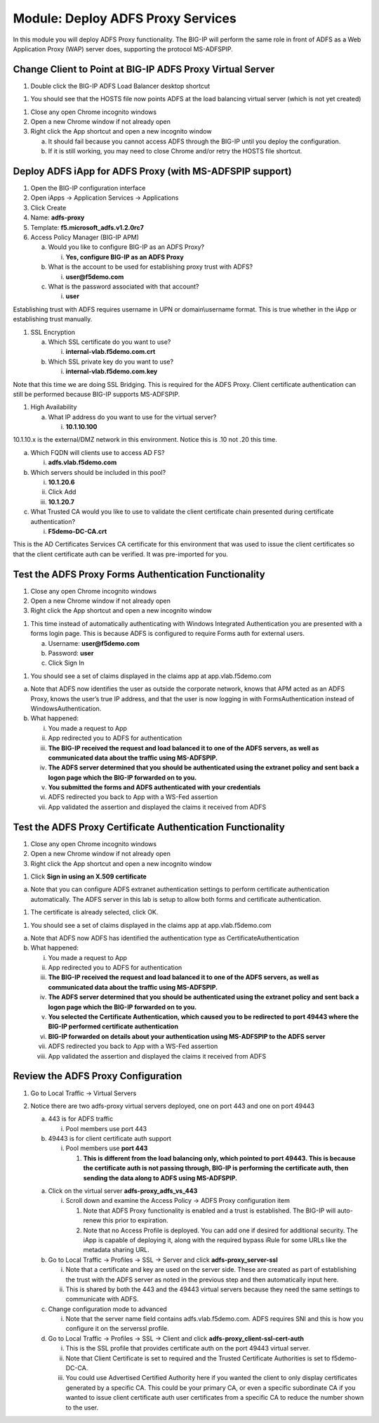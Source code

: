 Module: Deploy ADFS Proxy Services
==================================

In this module you will deploy ADFS Proxy functionality. The BIG-IP will
perform the same role in front of ADFS as a Web Application Proxy (WAP)
server does, supporting the protocol MS-ADFSPIP.

Change Client to Point at BIG-IP ADFS Proxy Virtual Server
----------------------------------------------------------

1. Double click the BIG-IP ADFS Load Balancer desktop shortcut

|image0|

1. You should see that the HOSTS file now points ADFS at the load
   balancing virtual server (which is not yet created)

|image1|

1. Close any open Chrome incognito windows

2. Open a new Chrome window if not already open

3. Right click the App shortcut and open a new incognito window

   a. It should fail because you cannot access ADFS through the BIG-IP
      until you deploy the configuration.

   b. If it is still working, you may need to close Chrome and/or retry
      the HOSTS file shortcut.

Deploy ADFS iApp for ADFS Proxy (with MS-ADFSPIP support)
---------------------------------------------------------

1. Open the BIG-IP configuration interface

2. Open iApps -> Application Services -> Applications

3. Click Create

4. Name: **adfs-proxy**

5. Template: **f5.microsoft\_adfs.v1.2.0rc7**

6. Access Policy Manager (BIG-IP APM)

   a. Would you like to configure BIG-IP as an ADFS Proxy?

      i. **Yes, configure BIG-IP as an ADFS Proxy**

   b. What is the account to be used for establishing proxy trust with
      ADFS?

      i. **user@f5demo.com**

   c. What is the password associated with that account?

      i. **user**

Establishing trust with ADFS requires username in UPN or
domain\\username format. This is true whether in the iApp or
establishing trust manually.

1. SSL Encryption

   a. Which SSL certificate do you want to use?

      i. **internal-vlab.f5demo.com.crt**

   b. Which SSL private key do you want to use?

      i. **internal-vlab.f5demo.com.key**

Note that this time we are doing SSL Bridging. This is required for the
ADFS Proxy. Client certificate authentication can still be performed
because BIG-IP supports MS-ADFSPIP.

1. High Availability

   a. What IP address do you want to use for the virtual server?

      i. **10.1.10.100**

10.1.10.x is the external/DMZ network in this environment. Notice this
is .10 not .20 this time.

a. Which FQDN will clients use to access AD FS?

   i. **adfs.vlab.f5demo.com**

b. Which servers should be included in this pool?

   i.   **10.1.20.6**

   ii.  Click Add

   iii. **10.1.20.7**

c. What Trusted CA would you like to use to validate the client
   certificate chain presented during certificate authentication?

   i. **F5demo-DC-CA.crt**

This is the AD Certificates Services CA certificate for this environment
that was used to issue the client certificates so that the client
certificate auth can be verified. It was pre-imported for you.

Test the ADFS Proxy Forms Authentication Functionality
------------------------------------------------------

1. Close any open Chrome incognito windows

2. Open a new Chrome window if not already open

3. Right click the App shortcut and open a new incognito window

|image2|

1. This time instead of automatically authenticating with Windows
   Integrated Authentication you are presented with a forms login page.
   This is because ADFS is configured to require Forms auth for external
   users.

   a. Username: **user@f5demo.com**

   b. Password: **user**

   c. Click Sign In

|image3|

1. You should see a set of claims displayed in the claims app at
   app.vlab.f5demo.com

|image4|

a. Note that ADFS now identifies the user as outside the corporate
   network, knows that APM acted as an ADFS Proxy, knows the user’s true
   IP address, and that the user is now logging in with
   FormsAuthentication instead of WindowsAuthentication.

b. What happened:

   i.   You made a request to App

   ii.  App redirected you to ADFS for authentication

   iii. **The BIG-IP received the request and load balanced it to one of
        the ADFS servers, as well as communicated data about the traffic
        using MS-ADFSPIP.**

   iv.  **The ADFS server determined that you should be authenticated
        using the extranet policy and sent back a logon page which the
        BIG-IP forwarded on to you.**

   v.   **You submitted the forms and ADFS authenticated with your
        credentials**

   vi.  ADFS redirected you back to App with a WS-Fed assertion

   vii. App validated the assertion and displayed the claims it received
        from ADFS

Test the ADFS Proxy Certificate Authentication Functionality
------------------------------------------------------------

1. Close any open Chrome incognito windows

2. Open a new Chrome window if not already open

3. Right click the App shortcut and open a new incognito window

|image5|

1. Click **Sign in using an X.509 certificate**

|image6|

a. Note that you can configure ADFS extranet authentication settings to
   perform certificate authentication automatically. The ADFS server in
   this lab is setup to allow both forms and certificate authentication.

1. The certificate is already selected, click OK.

|image7|

1. You should see a set of claims displayed in the claims app at
   app.vlab.f5demo.com

|image8|

a. Note that ADFS now ADFS has identified the authentication type as
   CertificateAuthentication

b. What happened:

   i.    You made a request to App

   ii.   App redirected you to ADFS for authentication

   iii.  **The BIG-IP received the request and load balanced it to one
         of the ADFS servers, as well as communicated data about the
         traffic using MS-ADFSPIP.**

   iv.   **The ADFS server determined that you should be authenticated
         using the extranet policy and sent back a logon page which the
         BIG-IP forwarded on to you.**

   v.    **You selected the Certificate Authentication, which caused you
         to be redirected to port 49443 where the BIG-IP performed
         certificate authentication**

   vi.   **BIG-IP forwarded on details about your authentication using
         MS-ADFSPIP to the ADFS server**

   vii.  ADFS redirected you back to App with a WS-Fed assertion

   viii. App validated the assertion and displayed the claims it
         received from ADFS

Review the ADFS Proxy Configuration
-----------------------------------

1. Go to Local Traffic -> Virtual Servers

2. Notice there are two adfs-proxy virtual servers deployed, one on port
   443 and one on port 49443

   a. 443 is for ADFS traffic

      i. Pool members use port 443

   b. 49443 is for client certificate auth support

      i. Pool members use **port 443**

         1. **This is different from the load balancing only, which
            pointed to port 49443. This is because the certificate auth
            is not passing through, BIG-IP is performing the certificate
            auth, then sending the data along to ADFS using
            MS-ADFSPIP.**

   a. Click on the virtual server **adfs-proxy\_adfs\_vs\_443**

      i. Scroll down and examine the Access Policy -> ADFS Proxy
         configuration item

         1. Note that ADFS Proxy functionality is enabled and a trust is
            established. The BIG-IP will auto-renew this prior to
            expiration.

         2. Note that no Access Profile is deployed. You can add one if
            desired for additional security. The iApp is capable of
            deploying it, along with the required bypass iRule for some
            URLs like the metadata sharing URL.

   b. Go to Local Traffic -> Profiles -> SSL -> Server and click
      **adfs-proxy\_server-ssl**

      i.  Note that a certificate and key are used on the server side.
          These are created as part of establishing the trust with the
          ADFS server as noted in the previous step and then
          automatically input here.

      ii. This is shared by both the 443 and the 49443 virtual servers
          because they need the same settings to communicate with ADFS.

   c. Change configuration mode to advanced

      i. Note that the server name field contains adfs.vlab.f5demo.com.
         ADFS requires SNI and this is how you configure it on the
         serverssl profile.

   d. Go to Local Traffic -> Profiles -> SSL -> Client and click
      **adfs-proxy\_client-ssl-cert-auth**

      i.   This is the SSL profile that provides certificate auth on the
           port 49443 virtual server.

      ii.  Note that Client Certificate is set to required and the
           Trusted Certificate Authorities is set to f5demo-DC-CA.

      iii. You could use Advertised Certified Authority here if you
           wanted the client to only display certificates generated by a
           specific CA. This could be your primary CA, or even a
           specific subordinate CA if you wanted to issue client
           certificate auth user certificates from a specific CA to
           reduce the number shown to the user.

.. |image0| image:: media/image1.png
   :width: 0.84481in
   :height: 1.06481in
.. |image1| image:: media/image2.png
   :width: 3.96296in
   :height: 1.30151in
.. |image2| image:: media/image3.png
   :width: 2.48148in
   :height: 0.92839in
.. |image3| image:: media/image4.png
   :width: 2.67593in
   :height: 1.90558in
.. |image4| image:: media/image5.png
   :width: 6.50000in
   :height: 2.27986in
.. |image5| image:: media/image3.png
   :width: 2.48148in
   :height: 0.92839in
.. |image6| image:: media/image6.png
   :width: 3.60185in
   :height: 2.45138in
.. |image7| image:: media/image7.png
   :width: 3.60185in
   :height: 1.95908in
.. |image8| image:: media/image8.png
   :width: 6.50000in
   :height: 1.94236in
